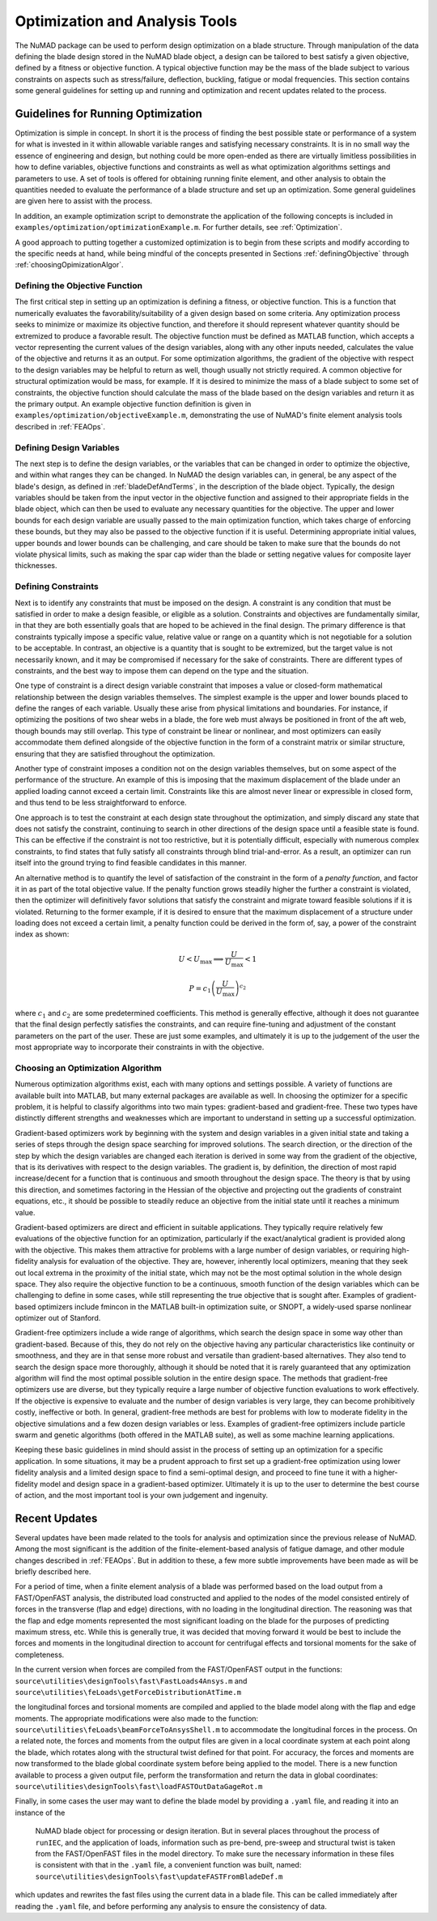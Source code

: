 .. _optimization:

Optimization and Analysis Tools
===============================

The NuMAD package can be used to perform design optimization on a blade
structure. Through manipulation of the data defining the blade design
stored in the NuMAD blade object, a design can be tailored to best
satisfy a given objective, defined by a fitness or objective function. A
typical objective function may be the mass of the blade subject to
various constraints on aspects such as stress/failure, deflection,
buckling, fatigue or modal frequencies. This section contains some
general guidelines for setting up and running and optimization and
recent updates related to the process.

.. _runningOptimization:

Guidelines for Running Optimization
-----------------------------------

Optimization is simple in concept. In short it is the process of finding
the best possible state or performance of a system for what is invested
in it within allowable variable ranges and satisfying necessary
constraints. It is in no small way the essence of engineering and
design, but nothing could be more open-ended as there are virtually
limitless possibilities in how to define variables, objective functions
and constraints as well as what optimization algorithms settings and
parameters to use. A set of tools is offered for obtaining running
finite element, and other analysis to obtain the quantities needed to
evaluate the performance of a blade structure and set up an
optimization. Some general guidelines are given here to assist with the
process.

In addition, an example optimization script to demonstrate the application 
of the following concepts is included in ``examples/optimization/optimizationExample.m``.  
For further details, see :ref:`Optimization`.

A good approach to putting together a customized optimization is to begin 
from these scripts and modify according to the specific needs at hand, 
while being mindful of the concepts presented in Sections :ref:`definingObjective` 
through :ref:`choosingOpimizationAlgor`. 


.. _definingObjective:

Defining the Objective Function
~~~~~~~~~~~~~~~~~~~~~~~~~~~~~~~

The first critical step in setting up an optimization is defining a
fitness, or objective function. This is a function that numerically
evaluates the favorability/suitability of a given design based on some
criteria. Any optimization process seeks to minimize or maximize its
objective function, and therefore it should represent whatever quantity
should be extremized to produce a favorable result. The objective
function must be defined as MATLAB function, which accepts a vector
representing the current values of the design variables, along with any
other inputs needed, calculates the value of the objective and returns
it as an output. For some optimization algorithms, the gradient of the
objective with respect to the design variables may be helpful to return
as well, though usually not strictly required. A common objective for
structural optimization would be mass, for example. If it is desired to
minimize the mass of a blade subject to some set of constraints, the
objective function should calculate the mass of the blade based on the
design variables and return it as the primary output. An example
objective function definition is given in ``examples/optimization/objectiveExample.m``, demonstrating
the use of NuMAD's finite element analysis tools described in :ref:`FEAOps`.

.. _definingDesignVars:

Defining Design Variables
~~~~~~~~~~~~~~~~~~~~~~~~~

The next step is to define the design variables, or the variables that
can be changed in order to optimize the objective, and within what
ranges they can be changed. In NuMAD the design variables can, in
general, be any aspect of the blade's design, as defined in :ref:`bladeDefAndTerms`,
in the description of the blade object. Typically, the design variables
should be taken from the input vector in the objective function and
assigned to their appropriate fields in the blade object, which can then
be used to evaluate any necessary quantities for the objective. The upper and lower bounds for each design variable are
usually passed to the main optimization function, which takes charge of
enforcing these bounds, but they may also be passed to the objective
function if it is useful. Determining appropriate initial values, upper
bounds and lower bounds can be challenging, and care should be taken to
make sure that the bounds do not violate physical limits, such as making
the spar cap wider than the blade or setting negative values for
composite layer thicknesses.

.. _definingConstraints:

Defining Constraints
~~~~~~~~~~~~~~~~~~~~

Next is to identify any constraints that must be imposed on the design.
A constraint is any condition that must be satisfied in order to make a
design feasible, or eligible as a solution. Constraints and objectives
are fundamentally similar, in that they are both essentially goals that
are hoped to be achieved in the final design. The primary difference is
that constraints typically impose a specific value, relative value or
range on a quantity which is not negotiable for a solution to be
acceptable. In contrast, an objective is a quantity that is sought to be
extremized, but the target value is not necessarily known, and it may be
compromised if necessary for the sake of constraints. There are
different types of constraints, and the best way to impose them can
depend on the type and the situation.

One type of constraint is a direct design variable constraint that
imposes a value or closed-form mathematical relationship between the
design variables themselves. The simplest example is the upper and lower
bounds placed to define the ranges of each variable. Usually these arise
from physical limitations and boundaries. For instance, if optimizing
the positions of two shear webs in a blade, the fore web must always be
positioned in front of the aft web, though bounds may still overlap.
This type of constraint be linear or nonlinear, and most optimizers can
easily accommodate them defined alongside of the objective function in
the form of a constraint matrix or similar structure, ensuring that they
are satisfied throughout the optimization.

Another type of constraint imposes a condition not on the design
variables themselves, but on some aspect of the performance of the
structure. An example of this is imposing that the maximum displacement
of the blade under an applied loading cannot exceed a certain limit.
Constraints like this are almost never linear or expressible in closed
form, and thus tend to be less straightforward to enforce.

One approach is to test the constraint at each design state throughout
the optimization, and simply discard any state that does not satisfy the
constraint, continuing to search in other directions of the design space
until a feasible state is found. This can be effective if the constraint
is not too restrictive, but it is potentially difficult, especially with
numerous complex constraints, to find states that fully satisfy all
constraints through blind trial-and-error. As a result, an optimizer can
run itself into the ground trying to find feasible candidates in this
manner.

An alternative method is to quantify the level of satisfaction of the
constraint in the form of a *penalty function*, and factor it in as part
of the total objective value. If the penalty function grows steadily
higher the further a constraint is violated, then the optimizer will
definitively favor solutions that satisfy the constraint and migrate
toward feasible solutions if it is violated. Returning to the former
example, if it is desired to ensure that the maximum displacement of a
structure under loading does not exceed a certain limit, a penalty
function could be derived in the form of, say, a power of the constraint
index as shown:

.. math:: U < U_{\max} \Longrightarrow \frac{U}{U_{\max}} < 1

.. math:: P = {c_{1}\left( \frac{U}{U_{\max}} \right)}^{c_{2}}


where :math:`c_{1}` and :math:`c_{2}` are some predetermined
coefficients. This method is generally effective, although it does not
guarantee that the final design perfectly satisfies the constraints, and
can require fine-tuning and adjustment of the constant parameters on the
part of the user. These are just some examples, and ultimately it is up
to the judgement of the user the most appropriate way to incorporate
their constraints in with the objective.

.. _choosingOpimizationAlgor:

Choosing an Optimization Algorithm
~~~~~~~~~~~~~~~~~~~~~~~~~~~~~~~~~~

Numerous optimization algorithms exist, each with many options and
settings possible. A variety of functions are available built into
MATLAB, but many external packages are available as well. In choosing
the optimizer for a specific problem, it is helpful to classify
algorithms into two main types: gradient-based and gradient-free. These
two types have distinctly different strengths and weaknesses which are
important to understand in setting up a successful optimization.

Gradient-based optimizers work by beginning with the system and design
variables in a given initial state and taking a series of steps through
the design space searching for improved solutions. The search direction,
or the direction of the step by which the design variables are changed
each iteration is derived in some way from the gradient of the
objective, that is its derivatives with respect to the design variables.
The gradient is, by definition, the direction of most rapid
increase/decent for a function that is continuous and smooth throughout
the design space. The theory is that by using this direction, and
sometimes factoring in the Hessian of the objective and projecting out
the gradients of constraint equations, etc., it should be possible to
steadily reduce an objective from the initial state until it reaches a
minimum value.

Gradient-based optimizers are direct and efficient in suitable
applications. They typically require relatively few evaluations of the
objective function for an optimization, particularly if the
exact/analytical gradient is provided along with the objective. This
makes them attractive for problems with a large number of design
variables, or requiring high-fidelity analysis for evaluation of the
objective. They are, however, inherently local optimizers, meaning that
they seek out local extrema in the proximity of the initial state, which
may not be the most optimal solution in the whole design space. They
also require the objective function to be a continuous, smooth function
of the design variables which can be challenging to define in some
cases, while still representing the true objective that is sought after.
Examples of gradient-based optimizers include fmincon in the MATLAB
built-in optimization suite, or SNOPT, a widely-used sparse nonlinear
optimizer out of Stanford.

Gradient-free optimizers include a wide range of algorithms, which
search the design space in some way other than gradient-based. Because
of this, they do not rely on the objective having any particular
characteristics like continuity or smoothness, and they are in that
sense more robust and versatile than gradient-based alternatives. They
also tend to search the design space more thoroughly, although it should
be noted that it is rarely guaranteed that any optimization algorithm
will find the most optimal possible solution in the entire design space.
The methods that gradient-free optimizers use are diverse, but they
typically require a large number of objective function evaluations to
work effectively. If the objective is expensive to evaluate and the
number of design variables is very large, they can become prohibitively
costly, ineffective or both. In general, gradient-free methods are best
for problems with low to moderate fidelity in the objective simulations
and a few dozen design variables or less. Examples of gradient-free
optimizers include particle swarm and genetic algorithms (both offered
in the MATLAB suite), as well as some machine learning applications.

Keeping these basic guidelines in mind should assist in the process of
setting up an optimization for a specific application. In some
situations, it may be a prudent approach to first set up a gradient-free
optimization using lower fidelity analysis and a limited design space to
find a semi-optimal design, and proceed to fine tune it with a
higher-fidelity model and design space in a gradient-based optimizer.
Ultimately it is up to the user to determine the best course of action,
and the most important tool is your own judgement and ingenuity.


.. _recentOpiUpdates:

Recent Updates
--------------

Several updates have been made related to the tools for analysis and
optimization since the previous release of NuMAD. Among the most
significant is the addition of the finite-element-based analysis of
fatigue damage, and other module changes described in :ref:`FEAOps`. But in
addition to these, a few more subtle improvements have been made as will
be briefly described here.

For a period of time, when a finite element analysis of a blade was
performed based on the load output from a FAST/OpenFAST analysis, the
distributed load constructed and applied to the nodes of the model
consisted entirely of forces in the transverse (flap and edge)
directions, with no loading in the longitudinal direction. The reasoning
was that the flap and edge moments represented the most significant
loading on the blade for the purposes of predicting maximum stress, etc.
While this is generally true, it was decided that moving forward it
would be best to include the forces and moments in the longitudinal
direction to account for centrifugal effects and torsional moments for
the sake of completeness.

In the current version when forces are compiled from the FAST/OpenFAST
output in the functions: ``source\utilities\designTools\fast\FastLoads4Ansys.m`` 
and ``source\utilities\feLoads\getForceDistributionAtTime.m``

the longitudinal forces and torsional moments are compiled and applied
to the blade model along with the flap and edge moments. The appropriate
modifications were also made to the function: ``source\utilities\feLoads\beamForceToAnsysShell.m``
to accommodate the longitudinal forces in the process. On a related
note, the forces and moments from the output files are given in a local
coordinate system at each point along the blade, which rotates along
with the structural twist defined for that point. For accuracy, the
forces and moments are now transformed to the blade global coordinate
system before being applied to the model. There is a new function
available to process a given output file, perform the transformation and
return the data in global coordinates: 
``source\utilities\designTools\fast\loadFASTOutDataGageRot.m``

Finally, in some cases the user may want to define the blade model 
by providing a ``.yaml`` file, and reading it into an instance of the
 NuMAD blade object for processing or design iteration.  But in several 
 places throughout the process of ``runIEC``, and the application of loads, 
 information such as pre-bend, pre-sweep and structural twist is taken from 
 the FAST/OpenFAST files in the model directory. To make sure the necessary 
 information in these files is consistent with that in the ``.yaml`` file, 
 a convenient function was built, named: ``source\utilities\designTools\fast\updateFASTFromBladeDef.m``
which updates and rewrites the fast files using the current data in a
blade file. This can be called immediately after reading the ``.yaml``
file, and before performing any analysis to ensure the consistency of
data.
